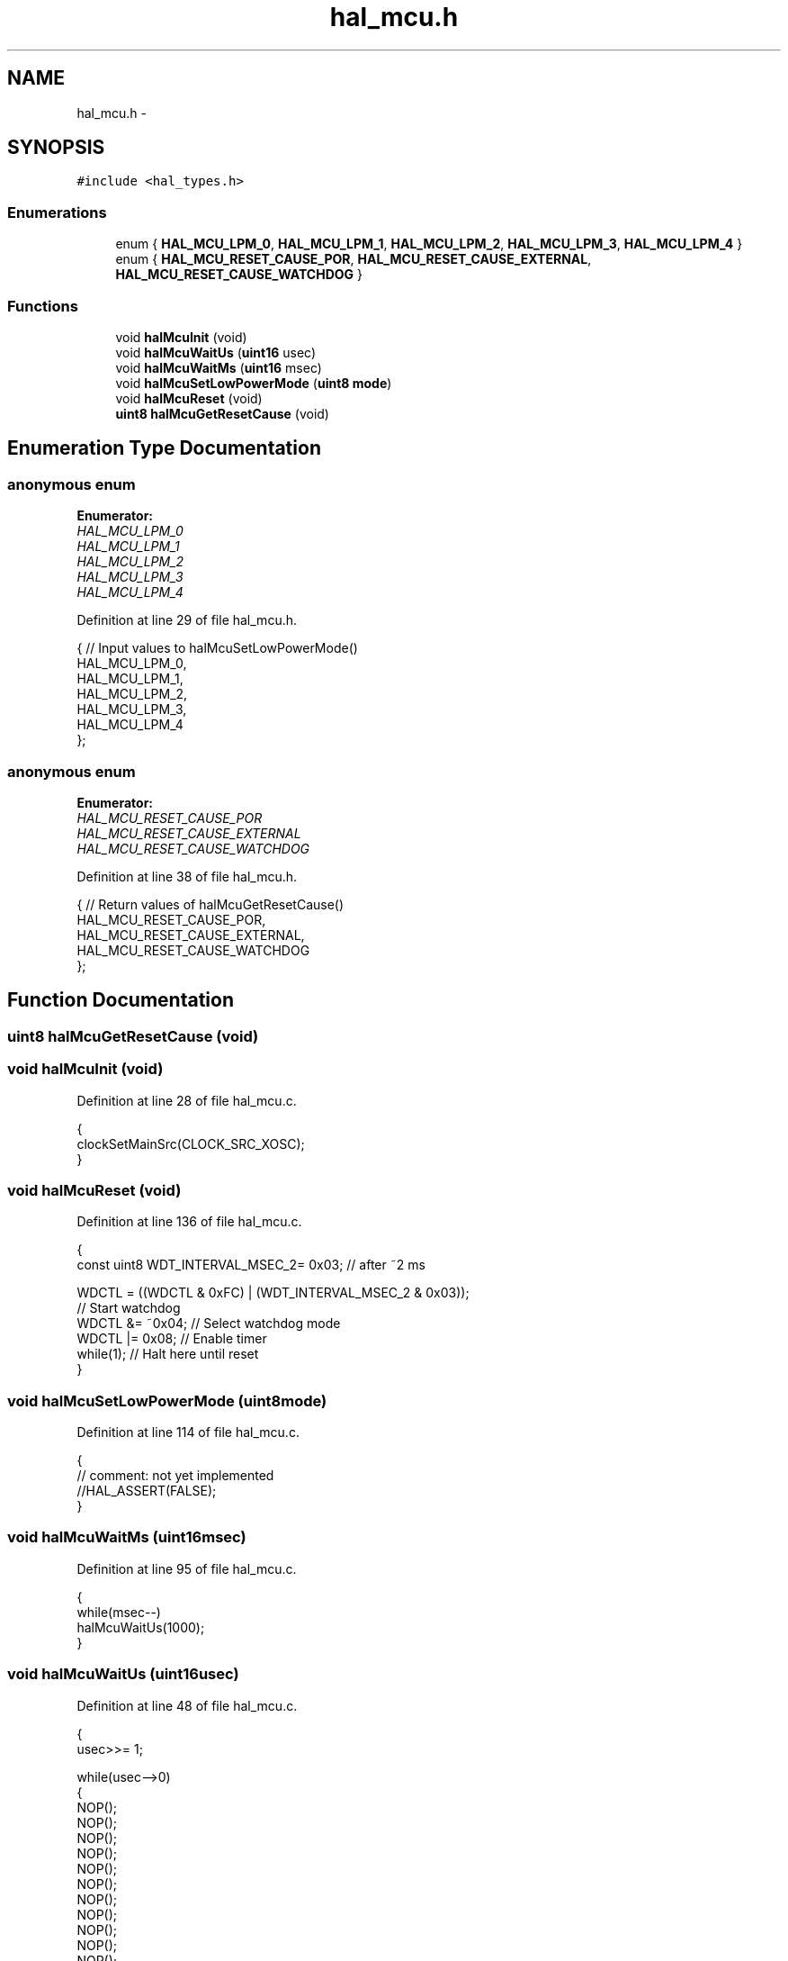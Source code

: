 .TH "hal_mcu.h" 3 "Sat Apr 30 2011" "Version 1.0" "Embedded GarageBand" \" -*- nroff -*-
.ad l
.nh
.SH NAME
hal_mcu.h \- 
.SH SYNOPSIS
.br
.PP
\fC#include <hal_types.h>\fP
.br

.SS "Enumerations"

.in +1c
.ti -1c
.RI "enum { \fBHAL_MCU_LPM_0\fP, \fBHAL_MCU_LPM_1\fP, \fBHAL_MCU_LPM_2\fP, \fBHAL_MCU_LPM_3\fP, \fBHAL_MCU_LPM_4\fP }"
.br
.ti -1c
.RI "enum { \fBHAL_MCU_RESET_CAUSE_POR\fP, \fBHAL_MCU_RESET_CAUSE_EXTERNAL\fP, \fBHAL_MCU_RESET_CAUSE_WATCHDOG\fP }"
.br
.in -1c
.SS "Functions"

.in +1c
.ti -1c
.RI "void \fBhalMcuInit\fP (void)"
.br
.ti -1c
.RI "void \fBhalMcuWaitUs\fP (\fBuint16\fP usec)"
.br
.ti -1c
.RI "void \fBhalMcuWaitMs\fP (\fBuint16\fP msec)"
.br
.ti -1c
.RI "void \fBhalMcuSetLowPowerMode\fP (\fBuint8\fP \fBmode\fP)"
.br
.ti -1c
.RI "void \fBhalMcuReset\fP (void)"
.br
.ti -1c
.RI "\fBuint8\fP \fBhalMcuGetResetCause\fP (void)"
.br
.in -1c
.SH "Enumeration Type Documentation"
.PP 
.SS "anonymous enum"
.PP
\fBEnumerator: \fP
.in +1c
.TP
\fB\fIHAL_MCU_LPM_0 \fP\fP
.TP
\fB\fIHAL_MCU_LPM_1 \fP\fP
.TP
\fB\fIHAL_MCU_LPM_2 \fP\fP
.TP
\fB\fIHAL_MCU_LPM_3 \fP\fP
.TP
\fB\fIHAL_MCU_LPM_4 \fP\fP

.PP
Definition at line 29 of file hal_mcu.h.
.PP
.nf
     {                  // Input values to halMcuSetLowPowerMode()
    HAL_MCU_LPM_0,
    HAL_MCU_LPM_1,
    HAL_MCU_LPM_2,
    HAL_MCU_LPM_3,
    HAL_MCU_LPM_4
};
.fi
.SS "anonymous enum"
.PP
\fBEnumerator: \fP
.in +1c
.TP
\fB\fIHAL_MCU_RESET_CAUSE_POR \fP\fP
.TP
\fB\fIHAL_MCU_RESET_CAUSE_EXTERNAL \fP\fP
.TP
\fB\fIHAL_MCU_RESET_CAUSE_WATCHDOG \fP\fP

.PP
Definition at line 38 of file hal_mcu.h.
.PP
.nf
     {                  // Return values of halMcuGetResetCause()
    HAL_MCU_RESET_CAUSE_POR,
    HAL_MCU_RESET_CAUSE_EXTERNAL,
    HAL_MCU_RESET_CAUSE_WATCHDOG
};
.fi
.SH "Function Documentation"
.PP 
.SS "\fBuint8\fP halMcuGetResetCause (void)"
.SS "void halMcuInit (void)"
.PP
Definition at line 28 of file hal_mcu.c.
.PP
.nf
{
    clockSetMainSrc(CLOCK_SRC_XOSC);
}
.fi
.SS "void halMcuReset (void)"
.PP
Definition at line 136 of file hal_mcu.c.
.PP
.nf
{
    const uint8 WDT_INTERVAL_MSEC_2=   0x03;   // after ~2 ms

    WDCTL = ((WDCTL & 0xFC) | (WDT_INTERVAL_MSEC_2 & 0x03));
    // Start watchdog
    WDCTL &= ~0x04;     // Select watchdog mode
    WDCTL |= 0x08;      // Enable timer
    while(1);                                   // Halt here until reset
}
.fi
.SS "void halMcuSetLowPowerMode (\fBuint8\fPmode)"
.PP
Definition at line 114 of file hal_mcu.c.
.PP
.nf
{
  // comment: not yet implemented
  //HAL_ASSERT(FALSE);
}
.fi
.SS "void halMcuWaitMs (\fBuint16\fPmsec)"
.PP
Definition at line 95 of file hal_mcu.c.
.PP
.nf
{
    while(msec--)
        halMcuWaitUs(1000);
}
.fi
.SS "void halMcuWaitUs (\fBuint16\fPusec)"
.PP
Definition at line 48 of file hal_mcu.c.
.PP
.nf
{
    usec>>= 1;

    while(usec-->0)
    {
        NOP();
        NOP();
        NOP();
        NOP();
        NOP();
        NOP();
        NOP();
        NOP();
        NOP();
        NOP();
        NOP();
        NOP();
        NOP();
        NOP();
        NOP();
        NOP();
        NOP();
        NOP();
        NOP();
        NOP();
        NOP();
        NOP();
        NOP();
        NOP();
    }
}
.fi
.SH "Author"
.PP 
Generated automatically by Doxygen for Embedded GarageBand from the source code.
